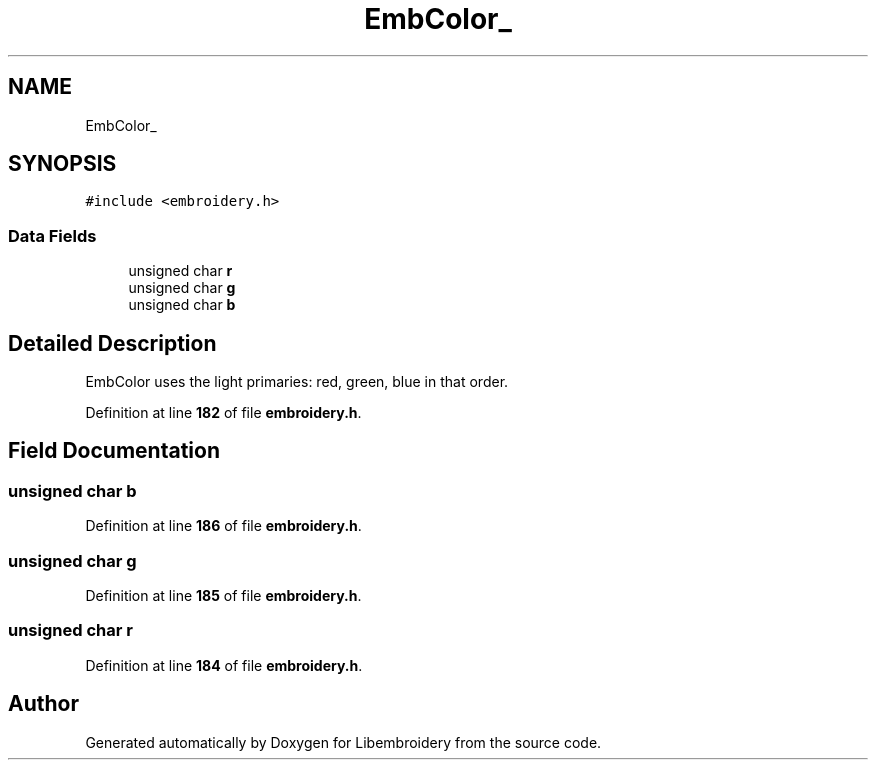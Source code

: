 .TH "EmbColor_" 3 "Sun Mar 19 2023" "Version 1.0.0-alpha" "Libembroidery" \" -*- nroff -*-
.ad l
.nh
.SH NAME
EmbColor_
.SH SYNOPSIS
.br
.PP
.PP
\fC#include <embroidery\&.h>\fP
.SS "Data Fields"

.in +1c
.ti -1c
.RI "unsigned char \fBr\fP"
.br
.ti -1c
.RI "unsigned char \fBg\fP"
.br
.ti -1c
.RI "unsigned char \fBb\fP"
.br
.in -1c
.SH "Detailed Description"
.PP 
EmbColor uses the light primaries: red, green, blue in that order\&. 
.PP
Definition at line \fB182\fP of file \fBembroidery\&.h\fP\&.
.SH "Field Documentation"
.PP 
.SS "unsigned char b"

.PP
Definition at line \fB186\fP of file \fBembroidery\&.h\fP\&.
.SS "unsigned char g"

.PP
Definition at line \fB185\fP of file \fBembroidery\&.h\fP\&.
.SS "unsigned char r"

.PP
Definition at line \fB184\fP of file \fBembroidery\&.h\fP\&.

.SH "Author"
.PP 
Generated automatically by Doxygen for Libembroidery from the source code\&.
